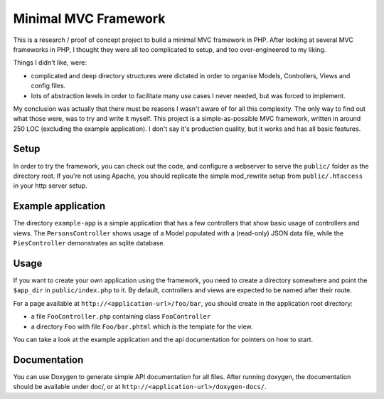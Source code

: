 Minimal MVC Framework
=====================

This is a research / proof of concept project to build a minimal MVC framework
in PHP. After looking at several MVC frameworks in PHP, I thought they were
all too complicated to setup, and too over-engineered to my liking.

Things I didn't like, were:

* complicated and deep directory structures were dictated in order to organise
  Models, Controllers, Views and config files.
* lots of abstraction levels in order to facilitate many use cases I never
  needed, but was forced to implement.

My conclusion was actually that there must be reasons I wasn't aware of for
all this complexity. The only way to find out what those were, was to try and
write it myself. This project is a simple-as-possible MVC framework, written
in around 250 LOC (excluding the example application). I don't say it's production
quality, but it works and has all basic features.

Setup
-----

In order to try the framework, you can check out the code, and configure
a webserver to serve the ``public/`` folder as the directory root. If you're
not using Apache, you should replicate the simple mod_rewrite setup from
``public/.htaccess`` in your http server setup.

Example application
-------------------

The directory ``example-app`` is a simple application that has a few
controllers that show basic usage of controllers and views. The
``PersonsController`` shows usage of a Model populated with a (read-only) JSON
data file, while the ``PiesController`` demonstrates an sqlite database.

Usage
-----

If you want to create your own application using the framework, you need to
create a directory somewhere and point the ``$app_dir`` in ``public/index.php``
to it. By default, controllers and views are expected to be named after their 
route.

For a page available at ``http://<application-url>/foo/bar``, you should create 
in the application root directory:

- a file ``FooController.php`` containing class ``FooController``
- a directory ``Foo`` with file ``Foo/bar.phtml`` which is the template for 
  the view.

You can take a look at the example application and the api documentation for
pointers on how to start.

Documentation
-------------

You can use Doxygen to generate simple API documentation for all files.
After running doxygen, the documentation should be available under doc/, 
or at ``http://<application-url>/doxygen-docs/``.
